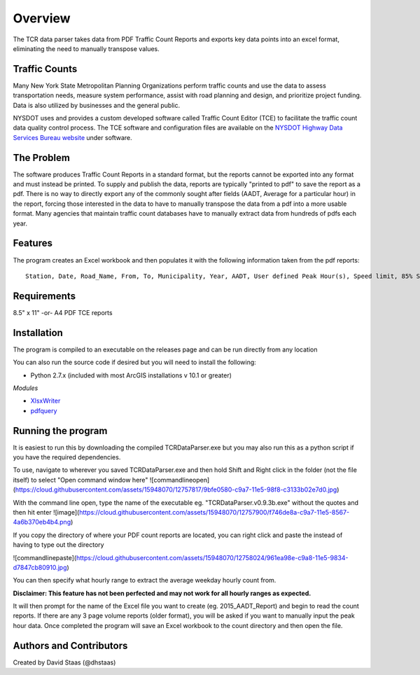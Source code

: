 Overview
========

The TCR data parser takes data from PDF Traffic Count Reports and
exports key data points into an excel format, eliminating the need to
manually transpose values.

Traffic Counts
~~~~~~~~~~~~~~

Many New York State Metropolitan Planning Organizations perform traffic
counts and use the data to assess transportation needs, measure system
performance, assist with road planning and design, and prioritize
project funding. Data is also utilized by businesses and the general
public.

NYSDOT uses and provides a custom developed software called Traffic
Count Editor (TCE) to facilitate the traffic count data quality control
process. The TCE software and configuration files are available on the
`NYSDOT Highway Data Services Bureau
website <https://www.dot.ny.gov/highway-data-services>`__ under
software.

The Problem
~~~~~~~~~~~

The software produces Traffic Count Reports in a standard format, but
the reports cannot be exported into any format and must instead be
printed. To supply and publish the data, reports are typically "printed
to pdf" to save the report as a pdf. There is no way to directly export
any of the commonly sought after fields (AADT, Average for a particular
hour) in the report, forcing those interested in the data to have to
manually transpose the data from a pdf into a more usable format. Many
agencies that maintain traffic count databases have to manually extract
data from hundreds of pdfs each year.

Features
~~~~~~~~

The program creates an Excel workbook and then populates it with the
following information taken from the pdf reports:

::

    Station, Date, Road_Name, From, To, Municipality, Year, AADT, User defined Peak Hour(s), Speed limit, 85% Speed, % Class F4-F13, % Class F3-F13, Direction

Requirements
~~~~~~~~~~~~

8.5" x 11" -or- A4 PDF TCE reports


Installation
~~~~~~~~~~~~

The program is compiled to an executable on the releases page and can be run directly from any location


You can also run the source code if desired but you will need to install the following:

- Python 2.7.x (included with most ArcGIS installations v 10.1 or greater)

*Modules*

- `XlsxWriter <https://github.com/jmcnamara/XlsxWriter>`__ 
- `pdfquery <https://github.com/jcushman/pdfquery>`__ 


Running the program
~~~~~~~~~~~~~~~~~~~

It is easiest to run this by downloading the compiled TCRDataParser.exe but you may also run this as a python script if you have the required dependencies.

To use, navigate to wherever you saved TCRDataParser.exe and then hold Shift and Right click in the folder (not the file itself) to select "Open command window here"
![commandlineopen](https://cloud.githubusercontent.com/assets/15948070/12757817/9bfe0580-c9a7-11e5-98f8-c3133b02e7d0.jpg)

With the command line open, type the name of the executable eg. "TCRDataParser.v0.9.3b.exe" without the quotes and then hit enter
![image](https://cloud.githubusercontent.com/assets/15948070/12757900/f746de8a-c9a7-11e5-8567-4a6b370eb4b4.png)

If you copy the directory of where your PDF count reports are located, you can right click and paste the instead of having to type out the directory

![commandlinepaste](https://cloud.githubusercontent.com/assets/15948070/12758024/961ea98e-c9a8-11e5-9834-d7847cb80910.jpg)


You can then specify what hourly range to extract the average weekday
hourly count from.

**Disclaimer: This feature has not been perfected and may not work for
all hourly ranges as expected.**

It will then prompt for the name of the Excel file you want to create
(eg. 2015\_AADT\_Report) and begin to read the count reports. 
If there are any 3 page volume reports (older format), you will be asked if you want to manually input the peak hour data.
Once completed the program will save an Excel workbook to the count directory and then open the file.

Authors and Contributors
~~~~~~~~~~~~~~~~~~~~~~~~

Created by David Staas (@dhstaas)
